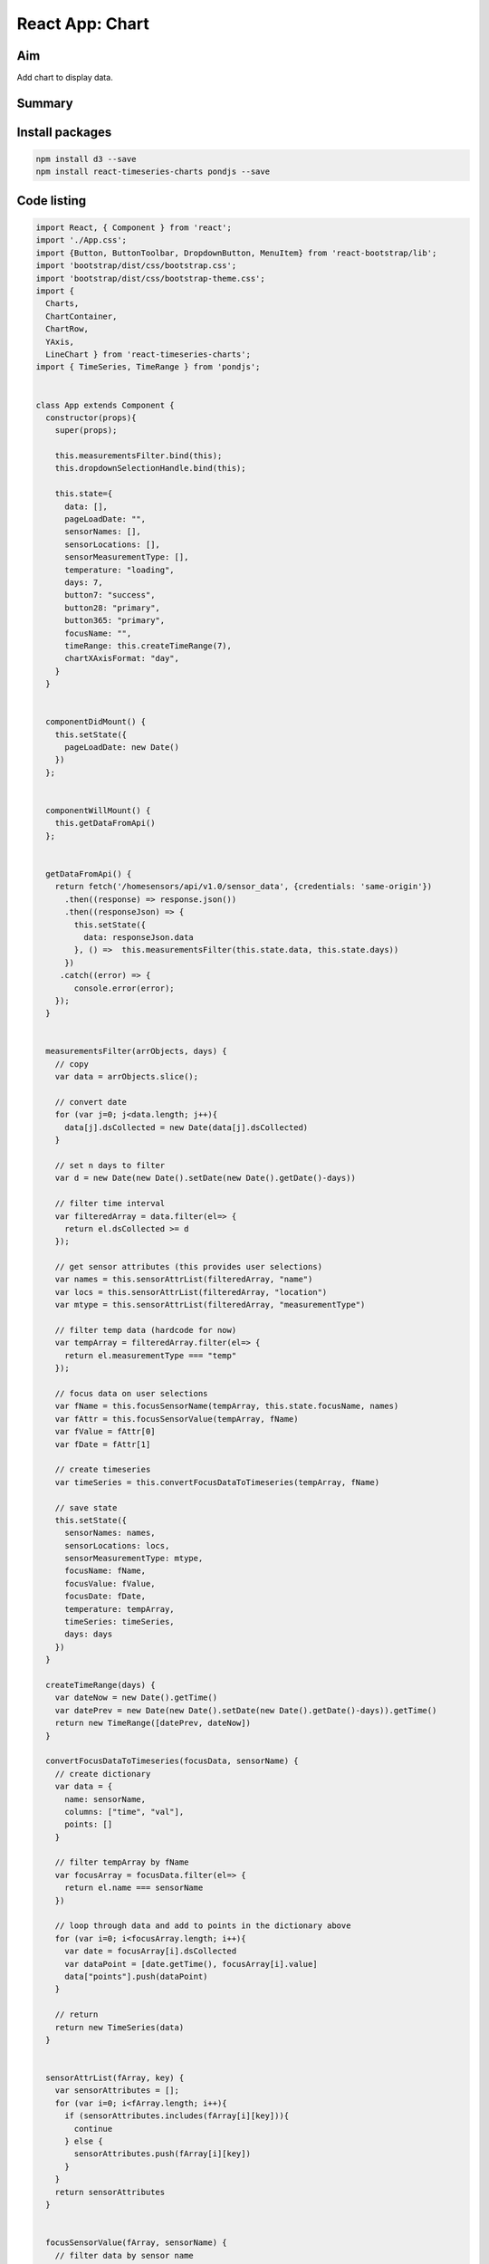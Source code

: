 React App: Chart
=================

Aim
----
Add chart to display data. 


Summary
--------

.. image:: ../img/reactdraft.png
   :width: 200


Install packages 
-------------------------

.. code-block:: bash
	
        npm install d3 --save
        npm install react-timeseries-charts pondjs --save



Code listing
-------------


.. code-block:: psql

	import React, { Component } from 'react';
	import './App.css';
	import {Button, ButtonToolbar, DropdownButton, MenuItem} from 'react-bootstrap/lib';
	import 'bootstrap/dist/css/bootstrap.css';
	import 'bootstrap/dist/css/bootstrap-theme.css';
	import { 
	  Charts, 
	  ChartContainer, 
	  ChartRow, 
	  YAxis, 
	  LineChart } from 'react-timeseries-charts';
	import { TimeSeries, TimeRange } from 'pondjs';
	
	
	class App extends Component {
	  constructor(props){
	    super(props);
	    
	    this.measurementsFilter.bind(this);
	    this.dropdownSelectionHandle.bind(this);
	
	    this.state={
	      data: [],
	      pageLoadDate: "",
	      sensorNames: [],
	      sensorLocations: [],
	      sensorMeasurementType: [],
	      temperature: "loading",
	      days: 7,
	      button7: "success",
	      button28: "primary",
	      button365: "primary",
	      focusName: "",
	      timeRange: this.createTimeRange(7), 
	      chartXAxisFormat: "day",
	    }
	  }
	
	
	  componentDidMount() {
	    this.setState({
	      pageLoadDate: new Date()
	    })
	  };
	
	
	  componentWillMount() {
	    this.getDataFromApi() 
	  };
	
	
	  getDataFromApi() { 
	    return fetch('/homesensors/api/v1.0/sensor_data', {credentials: 'same-origin'}) 
	      .then((response) => response.json()) 
	      .then((responseJson) => { 
	        this.setState({ 
	          data: responseJson.data
	        }, () =>  this.measurementsFilter(this.state.data, this.state.days))
	      }) 
	     .catch((error) => { 
	        console.error(error); 
	    }); 
	  }
	
	
	  measurementsFilter(arrObjects, days) {
	    // copy
	    var data = arrObjects.slice();
	
	    // convert date
	    for (var j=0; j<data.length; j++){
	      data[j].dsCollected = new Date(data[j].dsCollected)
	    }
	
	    // set n days to filter
	    var d = new Date(new Date().setDate(new Date().getDate()-days))
	
	    // filter time interval
	    var filteredArray = data.filter(el=> {
	      return el.dsCollected >= d 
	    });
	
	    // get sensor attributes (this provides user selections)
	    var names = this.sensorAttrList(filteredArray, "name")
	    var locs = this.sensorAttrList(filteredArray, "location")
	    var mtype = this.sensorAttrList(filteredArray, "measurementType")
	
	    // filter temp data (hardcode for now)
	    var tempArray = filteredArray.filter(el=> {
	      return el.measurementType === "temp"
	    });
	
	    // focus data on user selections
	    var fName = this.focusSensorName(tempArray, this.state.focusName, names)
	    var fAttr = this.focusSensorValue(tempArray, fName)
	    var fValue = fAttr[0]
	    var fDate = fAttr[1]
	 
	    // create timeseries 
	    var timeSeries = this.convertFocusDataToTimeseries(tempArray, fName)
	
	    // save state
	    this.setState({ 
	      sensorNames: names,
	      sensorLocations: locs,
	      sensorMeasurementType: mtype,
	      focusName: fName,
	      focusValue: fValue,
	      focusDate: fDate,
	      temperature: tempArray,
	      timeSeries: timeSeries,
	      days: days
	    })
	  }
	
	  createTimeRange(days) {
	    var dateNow = new Date().getTime()
	    var datePrev = new Date(new Date().setDate(new Date().getDate()-days)).getTime()
	    return new TimeRange([datePrev, dateNow])
	  }
	
	  convertFocusDataToTimeseries(focusData, sensorName) {
	    // create dictionary
	    var data = {
	      name: sensorName, 
	      columns: ["time", "val"],
	      points: []
	    }
	     
	    // filter tempArray by fName
	    var focusArray = focusData.filter(el=> {
	      return el.name === sensorName
	    })
	 
	    // loop through data and add to points in the dictionary above
	    for (var i=0; i<focusArray.length; i++){
	      var date = focusArray[i].dsCollected
	      var dataPoint = [date.getTime(), focusArray[i].value]
	      data["points"].push(dataPoint)
	    }
	
	    // return 
	    return new TimeSeries(data)
	  }
	
	
	  sensorAttrList(fArray, key) {
	    var sensorAttributes = [];
	    for (var i=0; i<fArray.length; i++){
	      if (sensorAttributes.includes(fArray[i][key])){
	        continue
	      } else {
	        sensorAttributes.push(fArray[i][key])
	      }    
	    }
	    return sensorAttributes
	  }
	
	
	  focusSensorValue(fArray, sensorName) {
	    // filter data by sensor name 
	    // then, take the most recent record (last record)
	    var fValue = fArray.filter(el=> {
	      return el.name === sensorName 
	    });
	    var res = []
	    var dateNow = new Date()
	    
	    //console.log(dateNow.toString())
	
	    // treat undefined variable (occurs when filter returns no data)
	    if (fValue.slice(-1)[0] == null) {
	      res.push("No data")
	      res.push("")
	    } else {
	
	      //console.log(fValue.slice(-1)[0]["dsCollected"].toString())
	
	      res.push(fValue.slice(-1)[0]["value"] + "°C")
	      // 36e5 = 60*60*1000
	      var hours = Math.floor(Math.abs(dateNow - fValue.slice(-1)[0]["dsCollected"])/36e5)
	      var mins = Math.floor((Math.abs(dateNow - fValue.slice(-1)[0]["dsCollected"])/(60*1000))%60) 
	      res.push(hours + " hours " + mins + " mins") 
	    } 
	
	    //console.log(res)
	    return res
	  }
	
	
	  focusSensorName(fArray, sensorName, namesList) {
	    // name of sensor with most recent record
	    var startName = fArray.slice(-1)[0]["name"]
	    // set sensor name to focus on
	    var fName = (sensorName === "" & namesList.length >= 1) 
	       ? startName
	       : sensorName
	    // treat undefined variable (occurs when filter returns no data)
	    if (fName == null) { 
	      fName = "Select" 
	    }
	    return fName
	  }
	
	
	  sevenDayHandle(){
	    this.measurementsFilter(this.state.data, 7)
	    this.setState({
	      button7: "success", //change color of button7 to green
	      button28: "primary",
	      button365: "primary",
	      timeRange: this.createTimeRange(7), 
	      chartXAxisFormat: "day",
	    })
	  }
	
	
	  twentyEightDayHandle(){
	    this.measurementsFilter(this.state.data, 28)
	    this.setState({
	      button7: "primary",
	      button28: "success", //change color of button28 to green
	      button365: "primary",
	      timeRange: this.createTimeRange(28),
	      chartXAxisFormat: "month" 
	    })
	  }
	
	
	  oneYearHandle(){
	    this.measurementsFilter(this.state.data, 365)
	    this.setState({
	      button7: "primary",
	      button28: "primary",
	      button365: "success", //change color of button365 to green
	      timeRange: this.createTimeRange(365),
	      chartXAxisFormat: "year", 
	    })
	  }
	
	
	  dropdownSelectionHandle(sn, n){
	    var fAttr = this.focusSensorValue(this.state.temperature, sn[n])
	    var timeSeries = this.convertFocusDataToTimeseries(this.state.temperature, sn[n])
	    this.setState({
	      focusName: sn[n],
	      focusValue: fAttr[0],
	      focusDate: fAttr[1],
	      timeSeries: timeSeries
	    })
	  }
	
	  render() {
	    let button7col = this.state.button7;
	    let button28col = this.state.button28;
	    let button365col = this.state.button365;
	    let sn = this.state.sensorNames
	
	    let menuItems = []
	    for (var i=0; i < this.state.sensorNames.length; i++){
	      var key = i.toString()
	      menuItems.push(<MenuItem key={key} eventKey={key}>
	                       {this.state.sensorNames[i]}
	                     </MenuItem>)
	    }
	
	    
	    const buttonsInstance = (
	     <div className="wrapper">
	      <ButtonToolbar>
	        <DropdownButton bsStyle="info" 
	 
	          id="1"
	          title={this.state.focusName}
	          onSelect = {this.dropdownSelectionHandle.bind(this, sn)}
	          >
	            {menuItems}
	        </DropdownButton>
	        <Button 
	           bsStyle={button7col}
	           onClick={this.sevenDayHandle.bind(this)}>
	           7 days
	        </Button>
	        <Button 
	           bsStyle={button28col}
	           onClick={this.twentyEightDayHandle.bind(this)}>
	           28 days
	        </Button>
	        <Button 
	           bsStyle={button365col}
	           onClick={this.oneYearHandle.bind(this)}>
	           1 year
	        </Button>
	
	      </ButtonToolbar>
	     </div>
	    );
	
	    if (this.state.timeSeries){
	     console.log(this.state.timeRange.toString())
	     console.log(this.state.timeSeries.toString())
	     console.log(this.state.timeSeries.size())
	
	     var chart = (
	       <div className="wrapper">
	        <ChartContainer 
	              format={this.state.chartXAxisFormat}
	              timeRange={this.state.timeRange} 
	              width={300} 
	              showGrid={false}>
	          <ChartRow height="220">
	            <YAxis id="axis1" label="MType" min={0} max={50} width="20" type="linear" format=".0f"/>
	              <Charts>
	                <LineChart 
	                     axis="axis1" 
	                     series={this.state.timeSeries} 
	                     columns={["val"]}/>
	              </Charts>
	          </ChartRow>
	        </ChartContainer> 
	       </div>
	     )
	    }
	      
	 
	
	
	    return (
	      <div className="App">
	
	        <header className="App-header">
	          <h1 className="App-title">Garden Monitor</h1>
	          <p> {String(this.state.pageLoadDate)} </p>
	        </header>
	
	        {buttonsInstance}  
	
	        <div className="TempContainer">
	          <h1 className="TempValue">{this.state.focusValue}</h1>
	          <p>{this.state.focusDate}</p>
	        </div>
	        {chart}
	
	      </div>
	    );
	  }
	}
	
	export default App;


